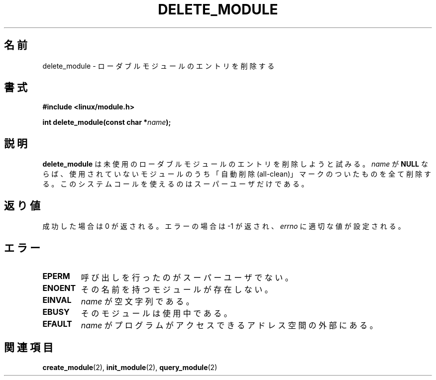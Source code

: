 .\" Copyright (C) 1996 Free Software Foundation, Inc.
.\" This file is distributed accroding to the GNU General Public License.
.\" See the file COPYING in the top level source directory for details.
.\"
.\" Japanese Version Copyright (c) 1997,1999 HANATAKA Shinya and FUJIWARA Teruyoshi
.\"         all rights reserved.
.\" Translated Sat Aug 30 14:10:38 JST 1997
.\"         by HANATAKA Shinya <hanataka@abyss.rim.or.jp>
.\" Merged with another translation Sun Aug 15 10:38:59 JST 1999
.\"         by FUJIWARA Teruyoshi <fujiwara@linux.or.jp>
.\"
.\"WORD:        loadable module         ローダブルモジュール
.\"
.TH DELETE_MODULE 2 "26 Dec 1996" Linux "Linux Module Support"
.\"O .SH NAME
.SH 名前
.\"O delete_module \- delete a loadable module entry
delete_module \- ローダブルモジュールのエントリを削除する
.\"O .SH SYNOPSIS
.SH 書式
.nf
.B #include <linux/module.h>
.sp
.BI "int delete_module(const char *" name );
.fi
.\"O .SH DESCRIPTION
.SH 説明
.\"O .B delete_module
.\"O attempts to remove an unused loadable module entry.  If \fIname\fP
.\"O is \fBNULL\fP, all unused modules marked auto-clean will be removed.
.B delete_module
は未使用のローダブルモジュールのエントリを削除しようと試みる。
\fIname\fP が \fBNULL\fP ならば、
使用されていないモジュールのうち「自動削除(all-clean)」マークのついた
ものを全て削除する。
.\"O This system call is only open to the superuser.
このシステムコールを使えるのはスーパーユーザだけである。
.\"O .SH "RETURN VALUE"
.SH 返り値
.\"O On success, zero is returned.  On error, \-1 is returned and \fIerrno\fP
.\"O is set appropriately.
成功した場合は 0 が返される。エラーの場合は \-1 が返され、\fIerrno\fP 
に適切な値が設定される。
.\"O .SH ERRORS
.SH エラー
.TP
.B EPERM
.\"O The user is not the superuser.
呼び出しを行ったのがスーパーユーザでない。
.TP
.B ENOENT
.\"O No module by that name exists.
その名前を持つモジュールが存在しない。
.TP
.B EINVAL
.\"O \fIname\fP was the empty string.
\fIname\fP が空文字列である。
.TP
.B EBUSY
.\"O The module is in use.
そのモジュールは使用中である。
.TP
.B EFAULT
.\"O .I name
.\"O is outside the program's accessible address space.
.I name
がプログラムがアクセスできるアドレス空間の外部にある。
.\"O .SH "SEE ALSO
.SH 関連項目
.\"O .BR create_module "(2), " init_module "(2), " query_module "(2).
.BR create_module "(2), " init_module "(2), " query_module "(2)

